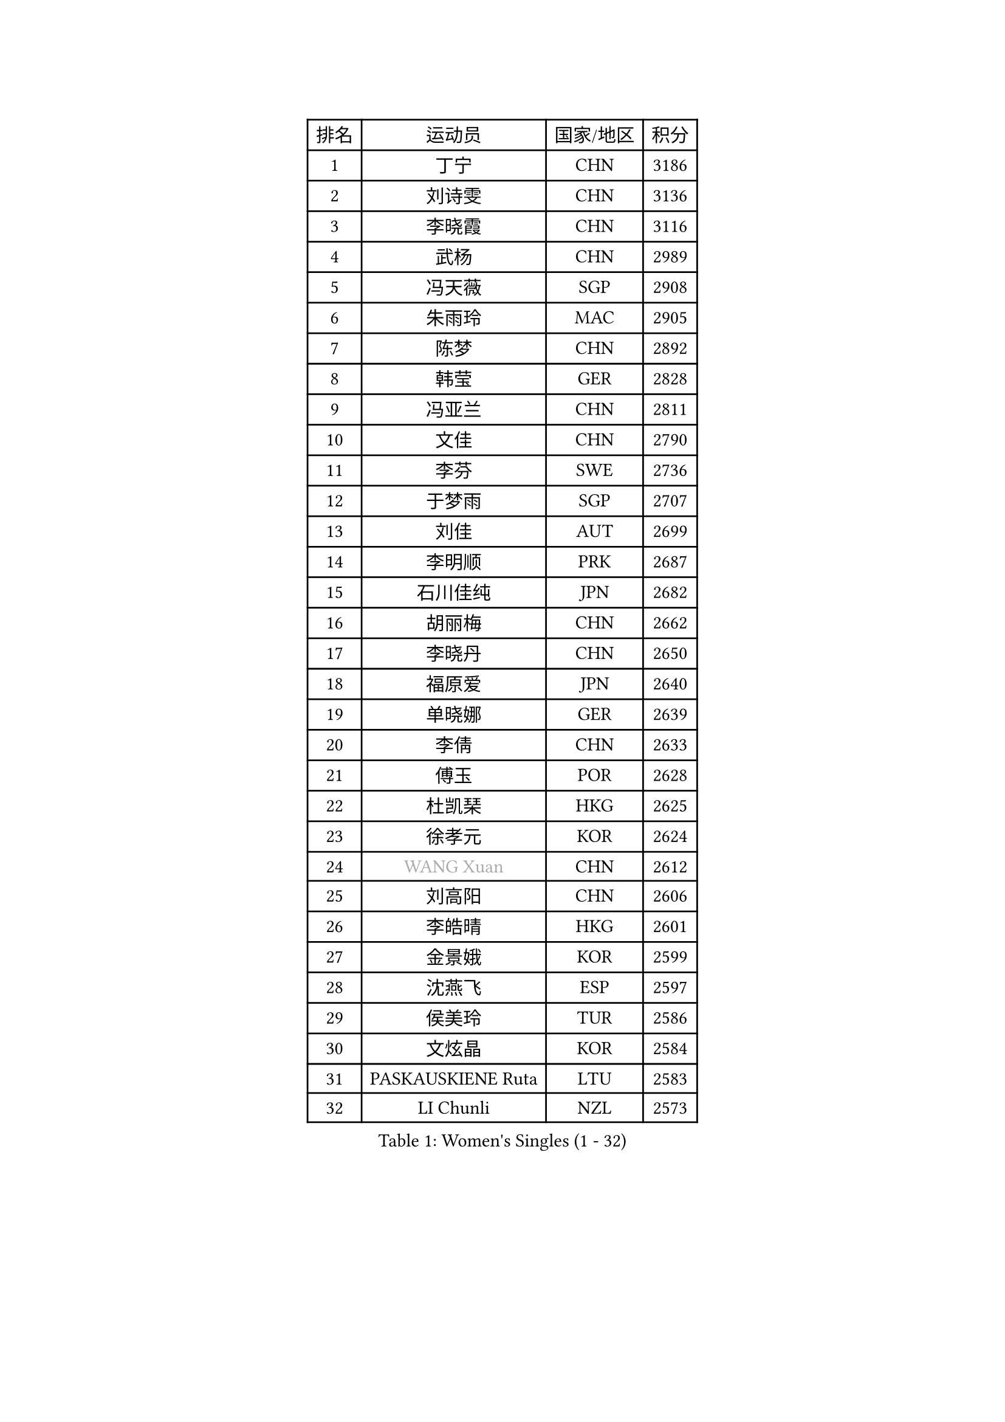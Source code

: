 
#set text(font: ("Courier New", "NSimSun"))
#figure(
  caption: "Women's Singles (1 - 32)",
    table(
      columns: 4,
      [排名], [运动员], [国家/地区], [积分],
      [1], [丁宁], [CHN], [3186],
      [2], [刘诗雯], [CHN], [3136],
      [3], [李晓霞], [CHN], [3116],
      [4], [武杨], [CHN], [2989],
      [5], [冯天薇], [SGP], [2908],
      [6], [朱雨玲], [MAC], [2905],
      [7], [陈梦], [CHN], [2892],
      [8], [韩莹], [GER], [2828],
      [9], [冯亚兰], [CHN], [2811],
      [10], [文佳], [CHN], [2790],
      [11], [李芬], [SWE], [2736],
      [12], [于梦雨], [SGP], [2707],
      [13], [刘佳], [AUT], [2699],
      [14], [李明顺], [PRK], [2687],
      [15], [石川佳纯], [JPN], [2682],
      [16], [胡丽梅], [CHN], [2662],
      [17], [李晓丹], [CHN], [2650],
      [18], [福原爱], [JPN], [2640],
      [19], [单晓娜], [GER], [2639],
      [20], [李倩], [CHN], [2633],
      [21], [傅玉], [POR], [2628],
      [22], [杜凯琹], [HKG], [2625],
      [23], [徐孝元], [KOR], [2624],
      [24], [#text(gray, "WANG Xuan")], [CHN], [2612],
      [25], [刘高阳], [CHN], [2606],
      [26], [李皓晴], [HKG], [2601],
      [27], [金景娥], [KOR], [2599],
      [28], [沈燕飞], [ESP], [2597],
      [29], [侯美玲], [TUR], [2586],
      [30], [文炫晶], [KOR], [2584],
      [31], [PASKAUSKIENE Ruta], [LTU], [2583],
      [32], [LI Chunli], [NZL], [2573],
    )
  )#pagebreak()

#set text(font: ("Courier New", "NSimSun"))
#figure(
  caption: "Women's Singles (33 - 64)",
    table(
      columns: 4,
      [排名], [运动员], [国家/地区], [积分],
      [33], [顾玉婷], [CHN], [2570],
      [34], [李倩], [POL], [2562],
      [35], [佩特丽莎 索尔佳], [GER], [2557],
      [36], [伊丽莎白 萨玛拉], [ROU], [2550],
      [37], [RI Mi Gyong], [PRK], [2546],
      [38], [#text(gray, "ZHAO Yan")], [CHN], [2544],
      [39], [李佼], [NED], [2538],
      [40], [PARTYKA Natalia], [POL], [2528],
      [41], [平野早矢香], [JPN], [2525],
      [42], [乔治娜 波塔], [HUN], [2524],
      [43], [LI Xue], [FRA], [2523],
      [44], [杨晓欣], [MON], [2522],
      [45], [陈幸同], [CHN], [2521],
      [46], [EKHOLM Matilda], [SWE], [2515],
      [47], [王曼昱], [CHN], [2513],
      [48], [李洁], [NED], [2513],
      [49], [石垣优香], [JPN], [2511],
      [50], [KIM Hye Song], [PRK], [2507],
      [51], [木子], [CHN], [2501],
      [52], [NG Wing Nam], [HKG], [2490],
      [53], [田志希], [KOR], [2485],
      [54], [梁夏银], [KOR], [2484],
      [55], [吴佳多], [GER], [2477],
      [56], [陈思羽], [TPE], [2476],
      [57], [森田美咲], [JPN], [2473],
      [58], [索菲亚 波尔卡诺娃], [AUT], [2468],
      [59], [MONTEIRO DODEAN Daniela], [ROU], [2468],
      [60], [GRZYBOWSKA-FRANC Katarzyna], [POL], [2468],
      [61], [妮娜 米特兰姆], [GER], [2468],
      [62], [YOON Sunae], [KOR], [2467],
      [63], [SOLJA Amelie], [AUT], [2462],
      [64], [PARK Youngsook], [KOR], [2462],
    )
  )#pagebreak()

#set text(font: ("Courier New", "NSimSun"))
#figure(
  caption: "Women's Singles (65 - 96)",
    table(
      columns: 4,
      [排名], [运动员], [国家/地区], [积分],
      [65], [LIN Ye], [SGP], [2461],
      [66], [SIBLEY Kelly], [ENG], [2460],
      [67], [LIU Xi], [CHN], [2458],
      [68], [PESOTSKA Margaryta], [UKR], [2456],
      [69], [萨比亚 温特], [GER], [2455],
      [70], [陈可], [CHN], [2455],
      [71], [ABE Megumi], [JPN], [2454],
      [72], [FEHER Gabriela], [SRB], [2453],
      [73], [XIAN Yifang], [FRA], [2451],
      [74], [维多利亚 帕芙洛维奇], [BLR], [2446],
      [75], [玛妮卡 巴特拉], [IND], [2445],
      [76], [CHOI Moonyoung], [KOR], [2444],
      [77], [姜华珺], [HKG], [2442],
      [78], [LEE I-Chen], [TPE], [2440],
      [79], [JIA Jun], [CHN], [2438],
      [80], [IACOB Camelia], [ROU], [2431],
      [81], [布里特 伊尔兰德], [NED], [2428],
      [82], [#text(gray, "福冈春菜")], [JPN], [2427],
      [83], [张墨], [CAN], [2426],
      [84], [KUMAHARA Luca], [BRA], [2421],
      [85], [倪夏莲], [LUX], [2420],
      [86], [#text(gray, "NONAKA Yuki")], [JPN], [2418],
      [87], [若宫三纱子], [JPN], [2418],
      [88], [伊莲 埃万坎], [GER], [2416],
      [89], [平野美宇], [JPN], [2414],
      [90], [张蔷], [CHN], [2408],
      [91], [伯纳黛特 斯佐科斯], [ROU], [2407],
      [92], [伊藤美诚], [JPN], [2406],
      [93], [MAEDA Miyu], [JPN], [2406],
      [94], [张安], [USA], [2403],
      [95], [KIM Jong], [PRK], [2402],
      [96], [TIKHOMIROVA Anna], [RUS], [2402],
    )
  )#pagebreak()

#set text(font: ("Courier New", "NSimSun"))
#figure(
  caption: "Women's Singles (97 - 128)",
    table(
      columns: 4,
      [排名], [运动员], [国家/地区], [积分],
      [97], [ZHU Chaohui], [CHN], [2402],
      [98], [SILVA Yadira], [MEX], [2394],
      [99], [蒂娜 梅谢芙], [EGY], [2393],
      [100], [#text(gray, "DRINKHALL Joanna")], [ENG], [2393],
      [101], [李恩姬], [KOR], [2392],
      [102], [VACENOVSKA Iveta], [CZE], [2392],
      [103], [LANG Kristin], [GER], [2390],
      [104], [RAKOVAC Lea], [CRO], [2390],
      [105], [何卓佳], [CHN], [2388],
      [106], [帖雅娜], [HKG], [2387],
      [107], [佐藤瞳], [JPN], [2386],
      [108], [GU Ruochen], [CHN], [2383],
      [109], [PARK Seonghye], [KOR], [2383],
      [110], [TAN Wenling], [ITA], [2380],
      [111], [PENKAVOVA Katerina], [CZE], [2380],
      [112], [KRAVCHENKO Marina], [ISR], [2379],
      [113], [#text(gray, "YAMANASHI Yuri")], [JPN], [2379],
      [114], [YAN Chimei], [SMR], [2379],
      [115], [LIU Xin], [CHN], [2378],
      [116], [LOVAS Petra], [HUN], [2369],
      [117], [MATSUDAIRA Shiho], [JPN], [2362],
      [118], [SO Eka], [JPN], [2359],
      [119], [BEH Lee Wei], [MAS], [2357],
      [120], [KREKINA Svetlana], [RUS], [2356],
      [121], [NG Sock Khim], [MAS], [2355],
      [122], [郑怡静], [TPE], [2354],
      [123], [BALAZOVA Barbora], [SVK], [2354],
      [124], [SHENG Dandan], [CHN], [2352],
      [125], [MIKHAILOVA Polina], [RUS], [2352],
      [126], [KOMWONG Nanthana], [THA], [2352],
      [127], [BARTHEL Zhenqi], [GER], [2350],
      [128], [森樱], [JPN], [2350],
    )
  )